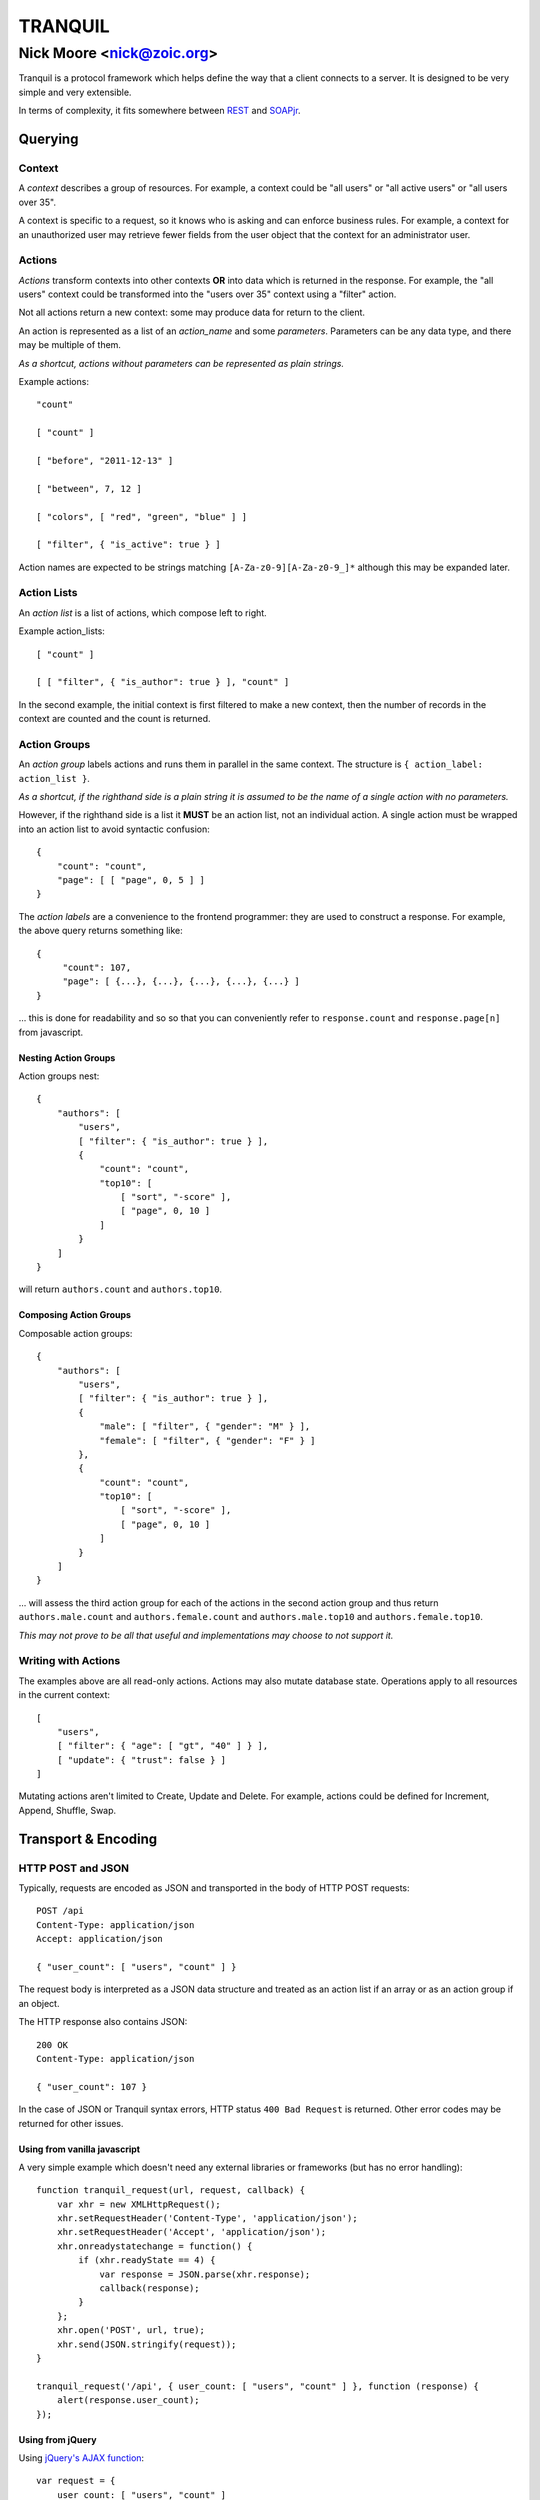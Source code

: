 ==========
 TRANQUIL
==========
----------------------------
 Nick Moore <nick@zoic.org> 
----------------------------

Tranquil is a protocol framework which helps define the way that a client 
connects to a server.  It is designed to be very simple and very extensible.

In terms of complexity, it fits somewhere between
`REST <http://en.wikipedia.org/wiki/Representational_state_transfer>`_
and `SOAPjr <http://www.soapjr.org/>`_.


Querying
========


Context
-------

A *context* describes a group of resources.
For example, a context could be "all users" or "all active users"
or "all users over 35".

A context is specific to a request, so it knows who is asking and
can enforce business rules.  For example, a context for an unauthorized
user may retrieve fewer fields from the user object that the context
for an administrator user.


Actions
-------

*Actions* transform contexts into other contexts
**OR** into data which is returned in the response.
For example, the "all users" context could be transformed into 
the "users over 35" context using a "filter" action.

Not all actions return a new context: some may produce
data for return to the client.

An action is represented as a list of an *action_name*
and some *parameters*.  Parameters can be any data type,
and there may be multiple of them.

*As a shortcut, actions without parameters can be represented
as plain strings.*

Example actions::

    "count"

    [ "count" ]

    [ "before", "2011-12-13" ]

    [ "between", 7, 12 ]

    [ "colors", [ "red", "green", "blue" ] ]

    [ "filter", { "is_active": true } ]

Action names are expected to be strings matching
``[A-Za-z0-9][A-Za-z0-9_]*`` although this may be expanded later.


Action Lists
------------

An *action list* is a list of actions, which compose left to right.

Example action_lists::

    [ "count" ]

    [ [ "filter", { "is_author": true } ], "count" ]

In the second example, the initial context is first filtered
to make a new context, then the number of records in the context
are counted and the count is returned.


Action Groups
-------------

An *action group* labels actions and runs them in parallel in the
same context.
The structure is ``{ action_label: action_list }``.

*As a shortcut, if the righthand side is a plain string it is assumed
to be the name of a single action with no parameters.*

However, if the righthand side is a list it **MUST** be an action list,
not an individual action.  A single action must be wrapped into an 
action list to avoid syntactic confusion::

    {
        "count": "count",
        "page": [ [ "page", 0, 5 ] ]
    }

The *action labels* are a convenience to the frontend programmer:
they are used to construct a response.  For example, the above
query returns something like::

    {
         "count": 107,
         "page": [ {...}, {...}, {...}, {...}, {...} ]
    }

... this is done for readability and so so that you can
conveniently refer to ``response.count`` and ``response.page[n]``
from javascript.


Nesting Action Groups
~~~~~~~~~~~~~~~~~~~~~

Action groups nest::

    { 
        "authors": [
            "users",
            [ "filter": { "is_author": true } ],
            {
                "count": "count",
                "top10": [
                    [ "sort", "-score" ],
                    [ "page", 0, 10 ]
                ]
            }
        ]
    }

will return ``authors.count`` and ``authors.top10``.


Composing Action Groups
~~~~~~~~~~~~~~~~~~~~~~~

Composable action groups::

    { 
        "authors": [
            "users",
            [ "filter": { "is_author": true } ],
            { 
                "male": [ "filter", { "gender": "M" } ],
                "female": [ "filter", { "gender": "F" } ]
            },
            {
                "count": "count",
                "top10": [
                    [ "sort", "-score" ],
                    [ "page", 0, 10 ]
                ]
            }
        ]
    }

... will assess the third action group for each of the actions
in the second action group and thus return
``authors.male.count`` and ``authors.female.count`` and
``authors.male.top10`` and ``authors.female.top10``.

*This may not prove to be all that useful and implementations may
choose to not support it.*


Writing with Actions
--------------------

The examples above are all read-only actions.  Actions may also 
mutate database state.  Operations apply to all resources in the 
current context::

    [
        "users",
        [ "filter": { "age": [ "gt", "40" ] } ],
        [ "update": { "trust": false } ]
    ]

Mutating actions aren't limited to Create, Update and Delete.
For example, actions could be defined for Increment, Append,
Shuffle, Swap.


Transport & Encoding
====================


HTTP POST and JSON
------------------

Typically, requests are encoded as JSON and transported in the body of
HTTP POST requests::

    POST /api
    Content-Type: application/json
    Accept: application/json

    { "user_count": [ "users", "count" ] }

The request body is interpreted as a JSON data structure and treated
as an action list if an array or as an action group if an object.

The HTTP response also contains JSON::

    200 OK
    Content-Type: application/json

    { "user_count": 107 }

In the case of JSON or Tranquil syntax errors, HTTP status
``400 Bad Request`` is returned.  Other error codes may be returned
for other issues.


Using from vanilla javascript
~~~~~~~~~~~~~~~~~~~~~~~~~~~~~

A very simple example which doesn't need any external libraries or 
frameworks (but has no error handling)::

    function tranquil_request(url, request, callback) {
        var xhr = new XMLHttpRequest();
        xhr.setRequestHeader('Content-Type', 'application/json');
        xhr.setRequestHeader('Accept', 'application/json');
        xhr.onreadystatechange = function() {
            if (xhr.readyState == 4) {
                var response = JSON.parse(xhr.response);
                callback(response);
            }
        };
        xhr.open('POST', url, true);
        xhr.send(JSON.stringify(request));
    }
    
    tranquil_request('/api', { user_count: [ "users", "count" ] }, function (response) {
        alert(response.user_count);
    });
    
    
Using from jQuery
~~~~~~~~~~~~~~~~~

Using `jQuery's AJAX function <http://api.jquery.com/jQuery.ajax/>`_::

    var request = {
        user_count: [ "users", "count" ]
    };
    
    $.ajax({
        type: "POST",
        url: "/api",
        processData: false,
        contentType: "application/json",
        dataType: "json",
        data: JSON.stringify(request)
    }).done(function (response, jqxhr) {
        alert(jqxhr.responseJSON.user_count);        
    });


Other Encodings
---------------

The above examples are all in JSON, but 
`ProtoBuf <https://code.google.com/p/protobuf/>`_ /
`XML <http://www.w3.org/XML/>`_ /
`ASN1 <http://en.wikipedia.org/wiki/Abstract_Syntax_Notation_One>`_ /
`S-expression <http://rosettacode.org/wiki/S-Expressions>`_
encodings would be easy to define 
if there was a need to do so.

Implementations using HTTP transport
should use the HTTP ``Content-Type`` and ``Accept`` headers to decide
which encoding is appropriate for requests and responses.


Other Transports
----------------

Tranquil is transport-agnostic, so transport could be by 
`WebSockets <http://websocket.org/>`_, `AMQP <http://amqp.org/>`_
or `avian carrier <http://www.ietf.org/rfc/rfc1149.txt>`_.

The same resources can be made available over multiple transports 
to allow for backwards compatibility.


Transactions
============

Where possible, the whole query should be handled in a single
transaction, which should be rolled back if any part fails.  As 
a Tranquil API can run on non-Transactional stores, or across 
multiple stores, this may not always be possible.

Where nested transactions are available, each action list which 
contains a mutating action should have its own transaction, so
that the results of the mutation are visible from subsequent actions
in that action list but not from other action lists.


Implementation
==============

**In progress ...**


Django
------

`Django <http://djangoproject.com/`_ support includes a
``DjangoModelContext`` class which automatically makes available a 
large part of the
`Django query API <https://docs.djangoproject.com/en/1.6/topics/db/queries/`_
for access to your models.